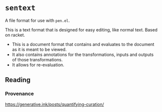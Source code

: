 * =sentext=
A file format for use with =pen.el=.

This is a text format that is designed for easy editing, like normal text.
Based on racket.

- This is a document format that contains and evaluates to the document as it is meant to be viewed.
- It also contains annotations for the transformations, inputs and outputs of those transformations.
- It allows for re-evaluation.

** Reading
*** Provenance
https://generative.ink/posts/quantifying-curation/